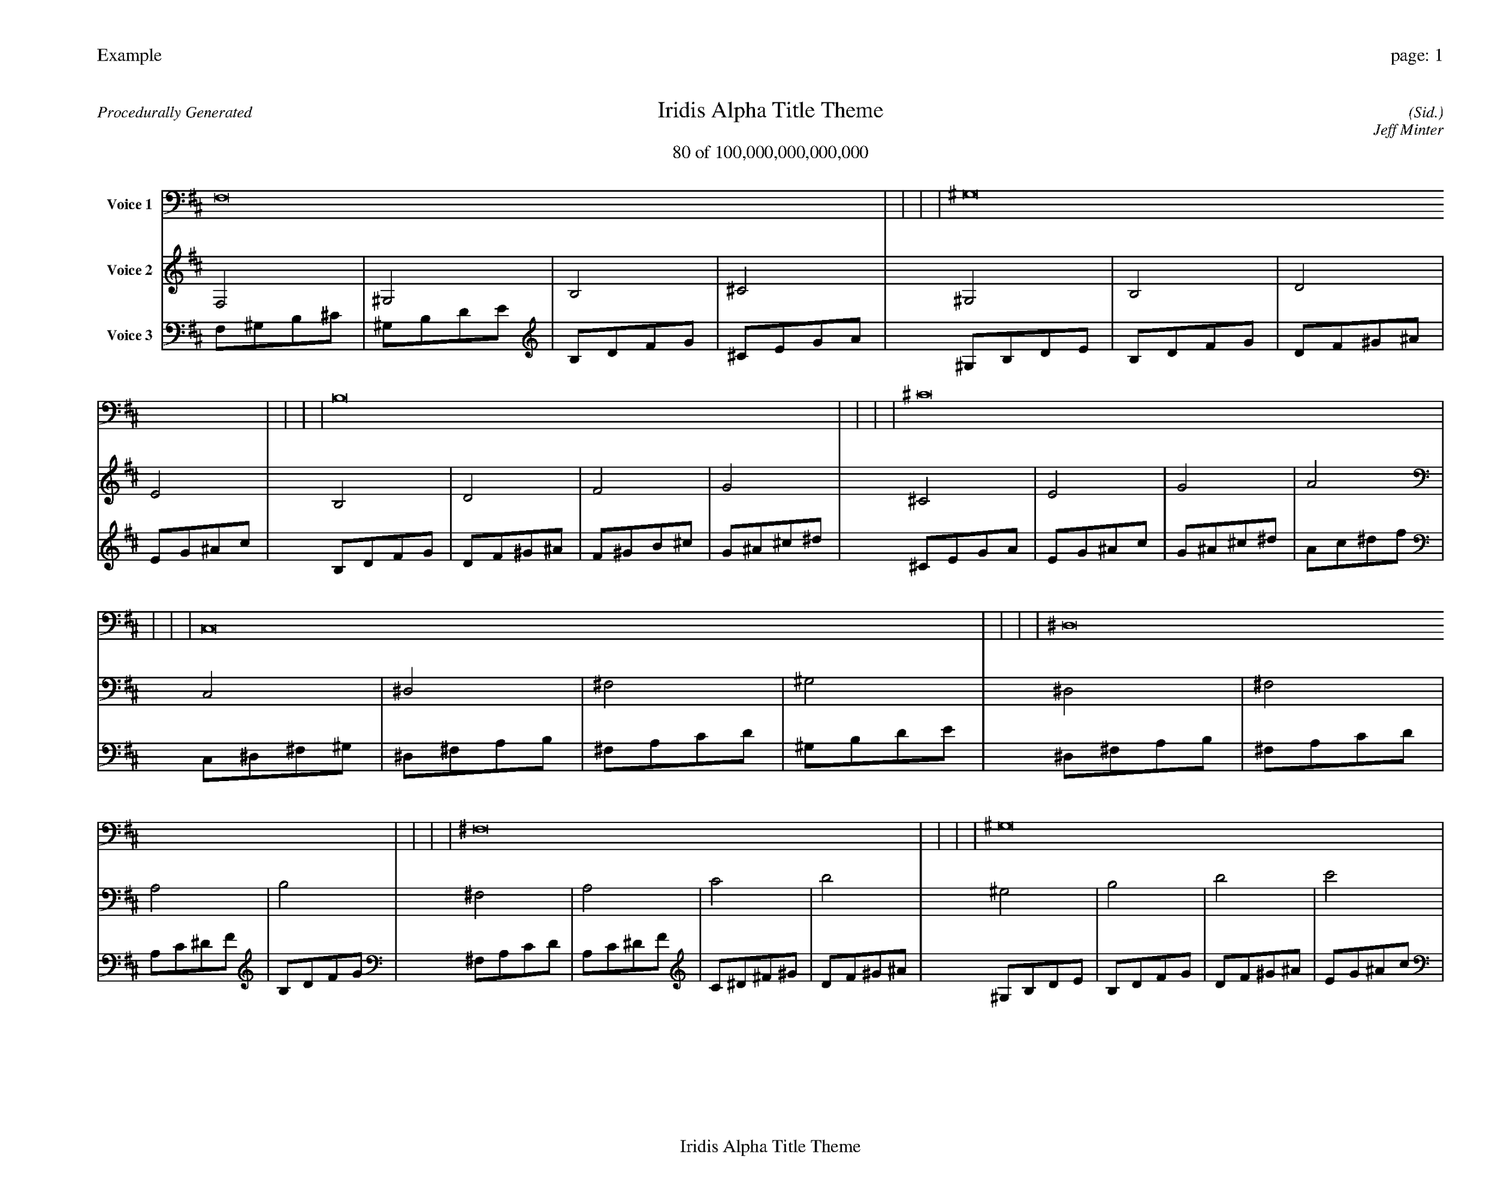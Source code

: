 
%abc-2.2
%%pagewidth 35cm
%%header "Example		page: $P"
%%footer "	$T"
%%gutter .5cm
%%barsperstaff 16
%%titleformat R-P-Q-T C1 O1, T+T N1
%%composerspace 0
X: 2 % start of header
T:Iridis Alpha Title Theme
T:80 of 100,000,000,000,000
C: (Sid.)
O: Jeff Minter
R:Procedurally Generated
L: 1/8
K: D % scale: C major
V:1 name="Voice 1"
F,16    |     |     |     | ^G,16    |     |     |     | B,16    |     |     |     | ^C16    |     |     |     | C,16    |     |     |     | ^D,16    |     |     |     | ^F,16    |     |     |     | ^G,16    |     |     |     | ^D,16    |     |     |     | ^F,16    |     |     |     | A,16    |     |     |     | B,16    |     |     |     | ^F,16    |     |     |     | A,16    |     |     |     | C16    |     |     |     | D16    |     |     |     | :|
V:2 name="Voice 2"
F,4    | ^G,4    | B,4    | ^C4    | ^G,4    | B,4    | D4    | E4    | B,4    | D4    | F4    | G4    | ^C4    | E4    | G4    | A4    | C,4    | ^D,4    | ^F,4    | ^G,4    | ^D,4    | ^F,4    | A,4    | B,4    | ^F,4    | A,4    | C4    | D4    | ^G,4    | B,4    | D4    | E4    | ^D,4    | ^F,4    | A,4    | B,4    | ^F,4    | A,4    | C4    | D4    | A,4    | C4    | ^D4    | F4    | B,4    | D4    | F4    | G4    | ^F,4    | A,4    | C4    | D4    | A,4    | C4    | ^D4    | F4    | C4    | ^D4    | ^F4    | ^G4    | D4    | F4    | ^G4    | ^A4    | :|
V:3 name="Voice 3"
F,1^G,1B,1^C1|^G,1B,1D1E1|B,1D1F1G1|^C1E1G1A1|^G,1B,1D1E1|B,1D1F1G1|D1F1^G1^A1|E1G1^A1c1|B,1D1F1G1|D1F1^G1^A1|F1^G1B1^c1|G1^A1^c1^d1|^C1E1G1A1|E1G1^A1c1|G1^A1^c1^d1|A1c1^d1f1|C,1^D,1^F,1^G,1|^D,1^F,1A,1B,1|^F,1A,1C1D1|^G,1B,1D1E1|^D,1^F,1A,1B,1|^F,1A,1C1D1|A,1C1^D1F1|B,1D1F1G1|^F,1A,1C1D1|A,1C1^D1F1|C1^D1^F1^G1|D1F1^G1^A1|^G,1B,1D1E1|B,1D1F1G1|D1F1^G1^A1|E1G1^A1c1|^D,1^F,1A,1B,1|^F,1A,1C1D1|A,1C1^D1F1|B,1D1F1G1|^F,1A,1C1D1|A,1C1^D1F1|C1^D1^F1^G1|D1F1^G1^A1|A,1C1^D1F1|C1^D1^F1^G1|^D1^F1A1B1|F1^G1B1^c1|B,1D1F1G1|D1F1^G1^A1|F1^G1B1^c1|G1^A1^c1^d1|^F,1A,1C1D1|A,1C1^D1F1|C1^D1^F1^G1|D1F1^G1^A1|A,1C1^D1F1|C1^D1^F1^G1|^D1^F1A1B1|F1^G1B1^c1|C1^D1^F1^G1|^D1^F1A1B1|^F1A1c1d1|^G1B1d1e1|D1F1^G1^A1|F1^G1B1^c1|^G1B1d1e1|^A1^c1e1^f1|:|
